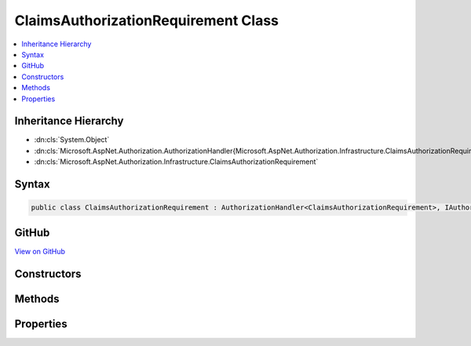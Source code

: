 

ClaimsAuthorizationRequirement Class
====================================



.. contents:: 
   :local:







Inheritance Hierarchy
---------------------


* :dn:cls:`System.Object`
* :dn:cls:`Microsoft.AspNet.Authorization.AuthorizationHandler{Microsoft.AspNet.Authorization.Infrastructure.ClaimsAuthorizationRequirement}`
* :dn:cls:`Microsoft.AspNet.Authorization.Infrastructure.ClaimsAuthorizationRequirement`








Syntax
------

.. code-block:: csharp

   public class ClaimsAuthorizationRequirement : AuthorizationHandler<ClaimsAuthorizationRequirement>, IAuthorizationHandler, IAuthorizationRequirement





GitHub
------

`View on GitHub <https://github.com/aspnet/apidocs/blob/master/aspnet/security/src/Microsoft.AspNet.Authorization/Infrastructure/ClaimsAuthorizationRequirement.cs>`_





.. dn:class:: Microsoft.AspNet.Authorization.Infrastructure.ClaimsAuthorizationRequirement

Constructors
------------

.. dn:class:: Microsoft.AspNet.Authorization.Infrastructure.ClaimsAuthorizationRequirement
    :noindex:
    :hidden:

    
    .. dn:constructor:: Microsoft.AspNet.Authorization.Infrastructure.ClaimsAuthorizationRequirement.ClaimsAuthorizationRequirement(System.String, System.Collections.Generic.IEnumerable<System.String>)
    
        
        
        
        :type claimType: System.String
        
        
        :type allowedValues: System.Collections.Generic.IEnumerable{System.String}
    
        
        .. code-block:: csharp
    
           public ClaimsAuthorizationRequirement(string claimType, IEnumerable<string> allowedValues)
    

Methods
-------

.. dn:class:: Microsoft.AspNet.Authorization.Infrastructure.ClaimsAuthorizationRequirement
    :noindex:
    :hidden:

    
    .. dn:method:: Microsoft.AspNet.Authorization.Infrastructure.ClaimsAuthorizationRequirement.Handle(Microsoft.AspNet.Authorization.AuthorizationContext, Microsoft.AspNet.Authorization.Infrastructure.ClaimsAuthorizationRequirement)
    
        
        
        
        :type context: Microsoft.AspNet.Authorization.AuthorizationContext
        
        
        :type requirement: Microsoft.AspNet.Authorization.Infrastructure.ClaimsAuthorizationRequirement
    
        
        .. code-block:: csharp
    
           protected override void Handle(AuthorizationContext context, ClaimsAuthorizationRequirement requirement)
    

Properties
----------

.. dn:class:: Microsoft.AspNet.Authorization.Infrastructure.ClaimsAuthorizationRequirement
    :noindex:
    :hidden:

    
    .. dn:property:: Microsoft.AspNet.Authorization.Infrastructure.ClaimsAuthorizationRequirement.AllowedValues
    
        
        :rtype: System.Collections.Generic.IEnumerable{System.String}
    
        
        .. code-block:: csharp
    
           public IEnumerable<string> AllowedValues { get; }
    
    .. dn:property:: Microsoft.AspNet.Authorization.Infrastructure.ClaimsAuthorizationRequirement.ClaimType
    
        
        :rtype: System.String
    
        
        .. code-block:: csharp
    
           public string ClaimType { get; }
    

